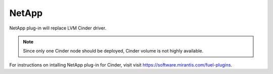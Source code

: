 .. _netapp:

NetApp
------

NetApp plug-in will replace LVM Cinder driver.

.. note:: Since only one Cinder node should be deployed,
          Cinder volume is not highly available.

For instructions on intalling NetApp plug-in for Cinder, visit visit `<https://software.mirantis.com/fuel-plugins>`_.


